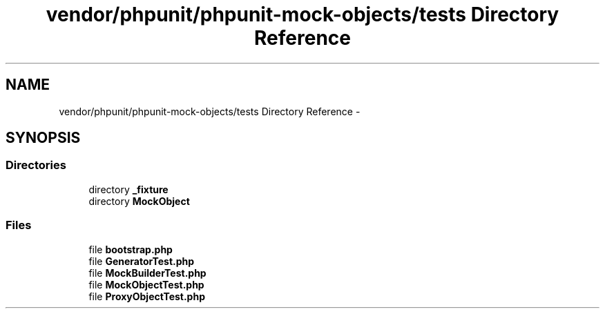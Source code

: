 .TH "vendor/phpunit/phpunit-mock-objects/tests Directory Reference" 3 "Tue Apr 14 2015" "Version 1.0" "VirtualSCADA" \" -*- nroff -*-
.ad l
.nh
.SH NAME
vendor/phpunit/phpunit-mock-objects/tests Directory Reference \- 
.SH SYNOPSIS
.br
.PP
.SS "Directories"

.in +1c
.ti -1c
.RI "directory \fB_fixture\fP"
.br
.ti -1c
.RI "directory \fBMockObject\fP"
.br
.in -1c
.SS "Files"

.in +1c
.ti -1c
.RI "file \fBbootstrap\&.php\fP"
.br
.ti -1c
.RI "file \fBGeneratorTest\&.php\fP"
.br
.ti -1c
.RI "file \fBMockBuilderTest\&.php\fP"
.br
.ti -1c
.RI "file \fBMockObjectTest\&.php\fP"
.br
.ti -1c
.RI "file \fBProxyObjectTest\&.php\fP"
.br
.in -1c
